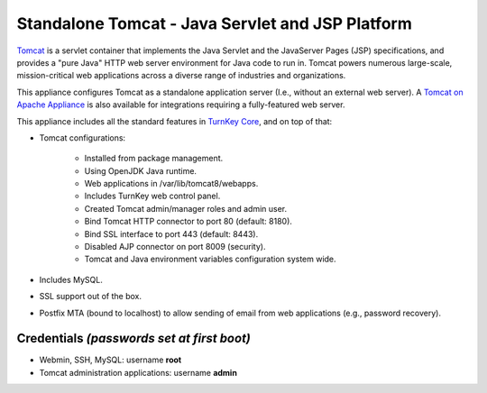 Standalone Tomcat - Java Servlet and JSP Platform
=================================================

`Tomcat`_ is a servlet container that implements the Java Servlet and
the JavaServer Pages (JSP) specifications, and provides a "pure Java"
HTTP web server environment for Java code to run in. Tomcat powers
numerous large-scale, mission-critical web applications across a diverse
range of industries and organizations.

This appliance configures Tomcat as a standalone application server
(I.e., without an external web server). A `Tomcat on Apache Appliance`_
is also available for integrations requiring a fully-featured web
server.

This appliance includes all the standard features in `TurnKey Core`_,
and on top of that:

- Tomcat configurations:
   
   - Installed from package management.
   - Using OpenJDK Java runtime.
   - Web applications in /var/lib/tomcat8/webapps.
   - Includes TurnKey web control panel.
   - Created Tomcat admin/manager roles and admin user.
   - Bind Tomcat HTTP connector to port 80 (default: 8180).
   - Bind SSL interface to port 443 (default: 8443).
   - Disabled AJP connector on port 8009 (security).
   - Tomcat and Java environment variables configuration system wide.

- Includes MySQL.
- SSL support out of the box.
- Postfix MTA (bound to localhost) to allow sending of email from web
  applications (e.g., password recovery).

Credentials *(passwords set at first boot)*
-------------------------------------------

-  Webmin, SSH, MySQL: username **root**
-  Tomcat administration applications: username **admin**


.. _Tomcat: http://tomcat.apache.org
.. _Tomcat on Apache Appliance: https://www.turnkeylinux.org/tomcat-apache
.. _TurnKey Core: https://www.turnkeylinux.org/core
